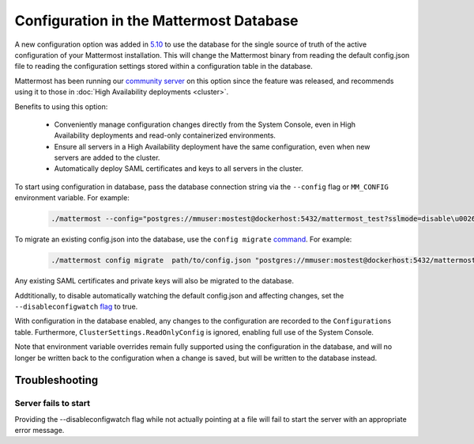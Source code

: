 Configuration in the Mattermost Database
=========================================
A new configuration option was added in `5.10 <https://docs.mattermost.com/administration/changelog.html#configuration-in-database>`_ to use the database for the single source of truth of the active configuration of your Mattermost installation. This will change the Mattermost binary from reading the default config.json file to reading the configuration settings stored within a configuration table in the database. 

Mattermost has been running our `community server <https://community.mattermost.com>`_ on this option since the feature was released, and recommends using it to those in :doc:`High Availability deployments <cluster>`.

Benefits to using this option:

  - Conveniently manage configuration changes directly from the System Console, even in High Availability deployments and read-only containerized environments.
  - Ensure all servers in a High Availability deployment have the same configuration, even when new servers are added to the cluster.
  - Automatically deploy SAML certificates and keys to all servers in the cluster.

To start using configuration in database, pass the database connection string via the ``--config`` flag or ``MM_CONFIG`` environment variable. For example:

  .. code-block:: 
  
    ./mattermost --config="postgres://mmuser:mostest@dockerhost:5432/mattermost_test?sslmode=disable\u0026connect_timeout=10"

To migrate an existing config.json into the database, use the ``config migrate`` `command <https://docs.mattermost.com/administration/command-line-tools.html#mattermost-config-migrate>`_. For example:

  .. code-block:: 

    ./mattermost config migrate  path/to/config.json "postgres://mmuser:mostest@dockerhost:5432/mattermost_test?sslmode=disable&connect_timeout=10"

Any existing SAML certificates and private keys will also be migrated to the database.

Addtitionally, to disable automatically watching the default config.json and affecting changes, set the ``--disableconfigwatch`` `flag <https://docs.mattermost.com/administration/command-line-tools.html#mattermost>`_ to true.

With configuration in the database enabled, any changes to the configuration are recorded to the ``Configurations`` table. Furthermore, ``ClusterSettings.ReadOnlyConfig`` is ignored, enabling full use of the System Console.

Note that environment variable overrides remain fully supported using the configuration in the database, and will no longer be written back to the configuration when a change is saved, but will be written to the database instead.


Troubleshooting
-----------------

Server fails to start 
~~~~~~~~~~~~~~~~~~~~~
Providing the --disableconfigwatch flag while not actually pointing at a file will fail to start the server with an appropriate error message.
